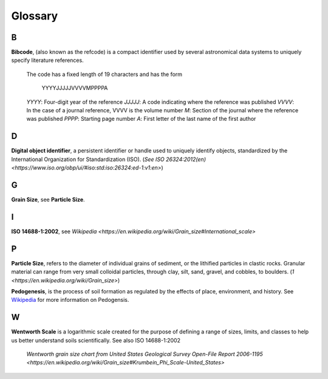 Glossary
========

B
-

**Bibcode**, (also known as the refcode) is a compact identifier used by
several astronomical data systems to uniquely specify literature references.

    The code has a fixed length of 19 characters and has the form

        YYYYJJJJJVVVVMPPPPA

    *YYYY*: Four-digit year of the reference
    *JJJJJ*: A code indicating where the reference was published
    *VVVV*: In the case of a journal reference, VVVV is the volume number
    *M*: Section of the journal where the reference was published
    *PPPP*: Starting page number
    *A*: First letter of the last name of the first author

D
-

**Digital object identifier**, a persistent identifier or handle used to
uniquely identify objects, standardized by the International Organization for
Standardization (ISO). (`See ISO 26324:2012(en) <https://www.iso.org/obp/ui/#iso:std:iso:26324:ed-1:v1:en>`)

G
-

**Grain Size**, see **Particle Size**.

I
-

**ISO 14688-1:2002**, see `Wikipedia <https://en.wikipedia.org/wiki/Grain_size#International_scale>`

P
-

**Particle Size**, refers to the diameter of individual grains of sediment, or
the lithified particles in clastic rocks. Granular material can range from very
small colloidal particles, through clay, silt, sand, gravel, and cobbles, to
boulders. (`1 <https://en.wikipedia.org/wiki/Grain_size>`)

**Pedogenesis**, is the process of soil formation as regulated by the effects
of place, environment, and history. See `Wikipedia <https://en.wikipedia.org/wiki/Pedogenesis>`_
for more information on Pedogensis.


W
-

**Wentworth Scale** is a logarithmic scale created for the purpose of defining
a range of sizes, limits, and classes to help us better understand soils
scientifically. See also ISO 14688-1:2002

    .. image:: /resources/images/wentworth_scale.png

    `Wentworth grain size chart from United States Geological Survey Open-File
    Report 2006-1195 <https://en.wikipedia.org/wiki/Grain_size#Krumbein_Phi_Scale-United_States>`
